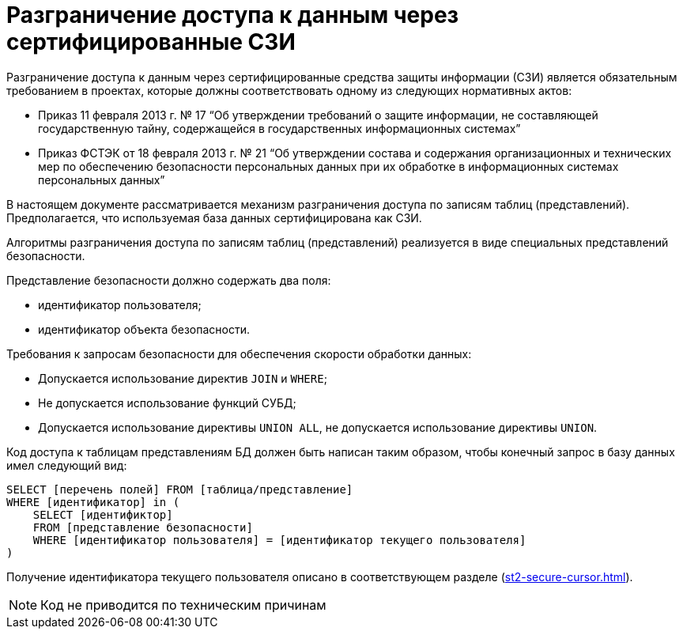 = Разграничение доступа к данным через сертифицированные СЗИ

Разграничение доступа к данным через сертифицированные средства защиты информации (СЗИ) является обязательным требованием в проектах, которые должны соответствовать одному из следующих нормативных актов:

* Приказ 11 февраля 2013 г. № 17 "`Об утверждении требований о защите информации, не составляющей государственную тайну, содержащейся в государственных информационных системах`"
* Приказ ФСТЭК от 18 февраля 2013 г. № 21 "`Об утверждении состава и содержания организационных и технических мер по обеспечению безопасности персональных данных при их обработке в информационных системах персональных данных`"

В настоящем документе рассматривается механизм разграничения доступа по записям таблиц (представлений). Предполагается, что используемая база данных сертифицирована как СЗИ.

Алгоритмы разграничения доступа по записям таблиц (представлений) реализуется в виде специальных представлений безопасности.

.Представление безопасности должно содержать два поля:
* идентификатор пользователя;
* идентификатор объекта безопасности.

.Требования к запросам безопасности для обеспечения скорости обработки данных:
* Допускается использование директив `JOIN` и `WHERE`;
* Не допускается использование функций СУБД;
* Допускается использование директивы `UNION ALL`, не допускается использование директивы `UNION`.

Код доступа к таблицам представлениям БД должен быть написан таким образом, чтобы конечный запрос в базу данных имел следующий вид:

[source, sql]
----
SELECT [перечень полей] FROM [таблица/представление]
WHERE [идентификатор] in (
    SELECT [идентификтор]
    FROM [представление безопасности]
    WHERE [идентификатор пользователя] = [идентификатор текущего пользователя]
)
----

Получение идентификатора текущего пользователя описано в соответствующем разделе (xref:st2-secure-cursor.adoc[]).

NOTE: Код не приводится по техническим причинам
